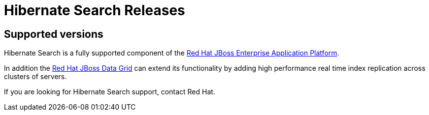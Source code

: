 = Hibernate Search Releases
:awestruct-layout: project-releases
:awestruct-project: search

[[supported-versions]]
== Supported versions pass:[<i class="icon-user-md icon-fixed-width icon-2x"></i>]

Hibernate Search is a fully supported component of the http://www.redhat.com/en/technologies/jboss-middleware/application-platform[Red Hat JBoss Enterprise Application Platform].

In addition the http://www.redhat.com/en/technologies/jboss-middleware/data-grid[Red Hat JBoss Data Grid] can extend its functionality by adding high performance real time index replication across clusters of servers.

If you are looking for Hibernate Search support, contact Red Hat.
